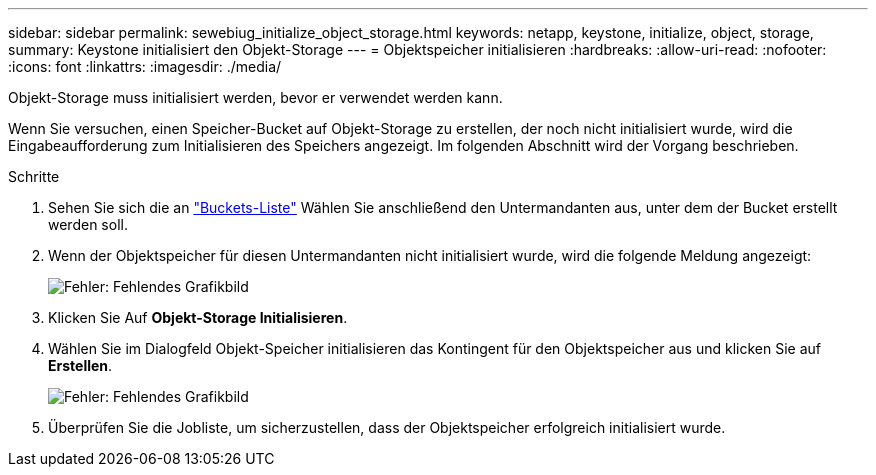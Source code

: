 ---
sidebar: sidebar 
permalink: sewebiug_initialize_object_storage.html 
keywords: netapp, keystone, initialize, object, storage, 
summary: Keystone initialisiert den Objekt-Storage 
---
= Objektspeicher initialisieren
:hardbreaks:
:allow-uri-read: 
:nofooter: 
:icons: font
:linkattrs: 
:imagesdir: ./media/


[role="lead"]
Objekt-Storage muss initialisiert werden, bevor er verwendet werden kann.

Wenn Sie versuchen, einen Speicher-Bucket auf Objekt-Storage zu erstellen, der noch nicht initialisiert wurde, wird die Eingabeaufforderung zum Initialisieren des Speichers angezeigt. Im folgenden Abschnitt wird der Vorgang beschrieben.

.Schritte
. Sehen Sie sich die an link:sewebiug_view_buckets.html#view-buckets["Buckets-Liste"] Wählen Sie anschließend den Untermandanten aus, unter dem der Bucket erstellt werden soll.
. Wenn der Objektspeicher für diesen Untermandanten nicht initialisiert wurde, wird die folgende Meldung angezeigt:
+
image:sewebiug_image31.png["Fehler: Fehlendes Grafikbild"]

. Klicken Sie Auf *Objekt-Storage Initialisieren*.
. Wählen Sie im Dialogfeld Objekt-Speicher initialisieren das Kontingent für den Objektspeicher aus und klicken Sie auf *Erstellen*.
+
image:sewebiug_image32.png["Fehler: Fehlendes Grafikbild"]

. Überprüfen Sie die Jobliste, um sicherzustellen, dass der Objektspeicher erfolgreich initialisiert wurde.


